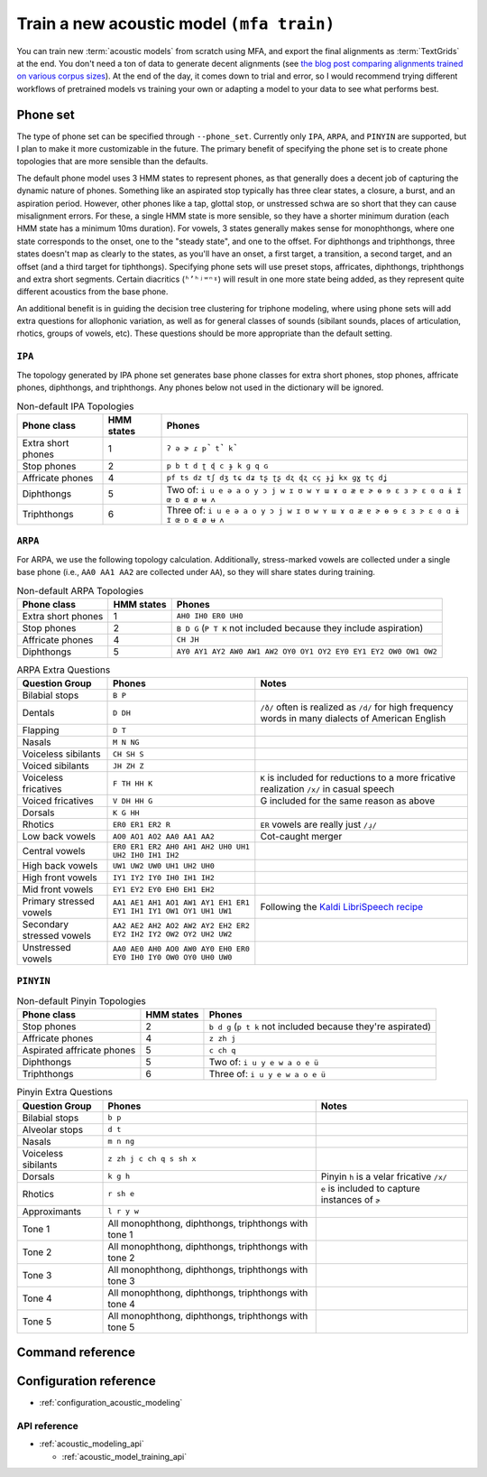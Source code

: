 .. _train_acoustic_model:

Train a new acoustic model ``(mfa train)``
******************************************

You can train new :term:`acoustic models` from scratch using MFA, and export the final alignments as :term:`TextGrids` at the end.  You don't need a ton of data to generate decent alignments (see `the blog post comparing alignments trained on various corpus sizes <https://memcauliffe.com/how-much-data-do-you-need-for-a-good-mfa-alignment.html>`_).  At the end of the day, it comes down to trial and error, so I would recommend trying different workflows of pretrained models vs training your own or adapting a model to your data to see what performs best.

Phone set
=========

The type of phone set can be specified through ``--phone_set``.  Currently only ``IPA``, ``ARPA``, and ``PINYIN`` are supported, but I plan to make it more customizable in the future.  The primary benefit of specifying the phone set is to create phone topologies that are more sensible than the defaults.

The default phone model uses 3 HMM states to represent phones, as that generally does a decent job of capturing the dynamic nature of phones.  Something like an aspirated stop typically has three clear states, a closure, a burst, and an aspiration period.  However, other phones like a tap, glottal stop, or unstressed schwa are so short that they can cause misalignment errors.  For these, a single HMM state is more sensible, so they have a shorter minimum duration (each HMM state has a minimum 10ms duration).  For vowels, 3 states generally makes sense for monophthongs, where one state corresponds to the onset, one to the "steady state", and one to the offset. For diphthongs and triphthongs, three states doesn't map as clearly to the states, as you'll have an onset, a first target, a transition, a second target, and an offset (and a third target for tiphthongs).  Specifying phone sets will use preset stops, affricates, diphthongs, triphthongs and extra short segments.  Certain diacritics (``ʱʼʰʲʷⁿˠ``) will result in one more state being added, as they represent quite different acoustics from the base phone.

An additional benefit is in guiding the decision tree clustering for triphone modeling, where using phone sets will add extra questions for allophonic variation, as well as for general classes of sounds (sibilant sounds, places of articulation, rhotics, groups of vowels, etc). These questions should be more appropriate than the default setting.

``IPA``
-------

The topology generated by IPA phone set generates base phone classes for extra short phones, stop phones, affricate phones, diphthongs, and triphthongs. Any phones below not used in the dictionary will be ignored.

.. list-table:: Non-default IPA Topologies
   :header-rows: 1

   * - Phone class
     - HMM states
     - Phones
   * - Extra short phones
     - 1
     - ``ʔ ə ɚ ɾ p̚ t̚ k̚``
   * - Stop phones
     - 2
     - ``p b t d ʈ ɖ c ɟ k ɡ q ɢ``
   * - Affricate phones
     - 4
     - ``pf ts dz tʃ dʒ tɕ dʑ tʂ ʈʂ dʐ ɖʐ cç ɟʝ kx ɡɣ tç dʝ``
   * - Diphthongs
     - 5
     - Two of: ``i u e ə a o y ɔ j w ɪ ʊ w ʏ ɯ ɤ ɑ æ ɐ ɚ ɵ ɘ ɛ ɜ ɝ ɛ ɞ ɑ ɨ ɪ̈ œ ɒ ɶ ø ʉ ʌ``
   * - Triphthongs
     - 6
     - Three of: ``i u e ə a o y ɔ j w ɪ ʊ w ʏ ɯ ɤ ɑ æ ɐ ɚ ɵ ɘ ɛ ɜ ɝ ɛ ɞ ɑ ɨ ɪ̈ œ ɒ ɶ ø ʉ ʌ``


``ARPA``
--------

For ARPA, we use the following topology calculation.  Additionally, stress-marked vowels are collected under a single base phone (i.e., ``AA0 AA1 AA2`` are collected under ``AA``), so they will share states during training.

.. list-table:: Non-default ARPA Topologies
   :header-rows: 1

   * - Phone class
     - HMM states
     - Phones
   * - Extra short phones
     - 1
     - ``AH0 IH0 ER0 UH0``
   * - Stop phones
     - 2
     - ``B D G`` (``P T K`` not included because they include aspiration)
   * - Affricate phones
     - 4
     - ``CH JH``
   * - Diphthongs
     - 5
     - ``AY0 AY1 AY2 AW0 AW1 AW2 OY0 OY1 OY2 EY0 EY1 EY2 OW0 OW1 OW2``


.. list-table:: ARPA Extra Questions
   :header-rows: 1

   * - Question Group
     - Phones
     - Notes
   * - Bilabial stops
     - ``B P``
     -
   * - Dentals
     - ``D DH``
     - ``/ð/`` often is realized as ``/d/`` for high frequency words in many dialects of American English
   * - Flapping
     - ``D T``
     -
   * - Nasals
     - ``M N NG``
     -
   * - Voiceless sibilants
     - ``CH SH S``
     -
   * - Voiced sibilants
     - ``JH ZH Z``
     -
   * - Voiceless fricatives
     - ``F TH HH K``
     - ``K`` is included for reductions to a more fricative realization ``/x/`` in casual speech
   * - Voiced fricatives
     - ``V DH HH G``
     - G included for the same reason as above
   * - Dorsals
     - ``K G HH``
     -
   * - Rhotics
     - ``ER0 ER1 ER2 R``
     - ``ER`` vowels are really just ``/ɹ̩/``
   * - Low back vowels
     - ``AO0 AO1 AO2 AA0 AA1 AA2``
     - Cot-caught merger
   * - Central vowels
     - ``ER0 ER1 ER2 AH0 AH1 AH2 UH0 UH1 UH2 IH0 IH1 IH2``
     -
   * - High back vowels
     - ``UW1 UW2 UW0 UH1 UH2 UH0``
     -
   * - High front vowels
     - ``IY1 IY2 IY0 IH0 IH1 IH2``
     -
   * - Mid front vowels
     - ``EY1 EY2 EY0 EH0 EH1 EH2``
     -
   * - Primary stressed vowels
     - ``AA1 AE1 AH1 AO1 AW1 AY1 EH1 ER1 EY1 IH1 IY1 OW1 OY1 UH1 UW1``
     - Following the `Kaldi LibriSpeech recipe <https://github.com/kaldi-asr/kaldi/blob/master/egs/librispeech/s5/local/prepare_dict.sh#L125>`_
   * - Secondary stressed vowels
     - ``AA2 AE2 AH2 AO2 AW2 AY2 EH2 ER2 EY2 IH2 IY2 OW2 OY2 UH2 UW2``
     -
   * - Unstressed vowels
     - ``AA0 AE0 AH0 AO0 AW0 AY0 EH0 ER0 EY0 IH0 IY0 OW0 OY0 UH0 UW0``
     -


``PINYIN``
----------

.. list-table:: Non-default Pinyin Topologies
   :header-rows: 1

   * - Phone class
     - HMM states
     - Phones
   * - Stop phones
     - 2
     - ``b d g`` (``p t k`` not included because they're aspirated)
   * - Affricate phones
     - 4
     - ``z zh j``
   * - Aspirated affricate phones
     - 5
     - ``c ch q``
   * - Diphthongs
     - 5
     - Two of: ``i u y e w a o e ü``
   * - Triphthongs
     - 6
     - Three of: ``i u y e w a o e ü``

.. list-table:: Pinyin Extra Questions
   :header-rows: 1

   * - Question Group
     - Phones
     - Notes
   * - Bilabial stops
     - ``b p``
     -
   * - Alveolar stops
     - ``d t``
     -
   * - Nasals
     - ``m n ng``
     -
   * - Voiceless sibilants
     - ``z zh j c ch q s sh x``
     -
   * - Dorsals
     - ``k g h``
     - Pinyin ``h`` is a velar fricative ``/x/``
   * - Rhotics
     - ``r sh e``
     - ``e`` is included to capture instances of ``ɚ``
   * - Approximants
     - ``l r y w``
     -
   * - Tone 1
     - All monophthong, diphthongs, triphthongs with tone 1
     -
   * - Tone 2
     - All monophthong, diphthongs, triphthongs with tone 2
     -
   * - Tone 3
     - All monophthong, diphthongs, triphthongs with tone 3
     -
   * - Tone 4
     - All monophthong, diphthongs, triphthongs with tone 4
     -
   * - Tone 5
     - All monophthong, diphthongs, triphthongs with tone 5
     -




Command reference
=================


.. autoprogram:: montreal_forced_aligner.command_line.mfa:create_parser()
   :prog: mfa
   :start_command: train

Configuration reference
=======================

- :ref:`configuration_acoustic_modeling`

API reference
-------------

- :ref:`acoustic_modeling_api`

  - :ref:`acoustic_model_training_api`
